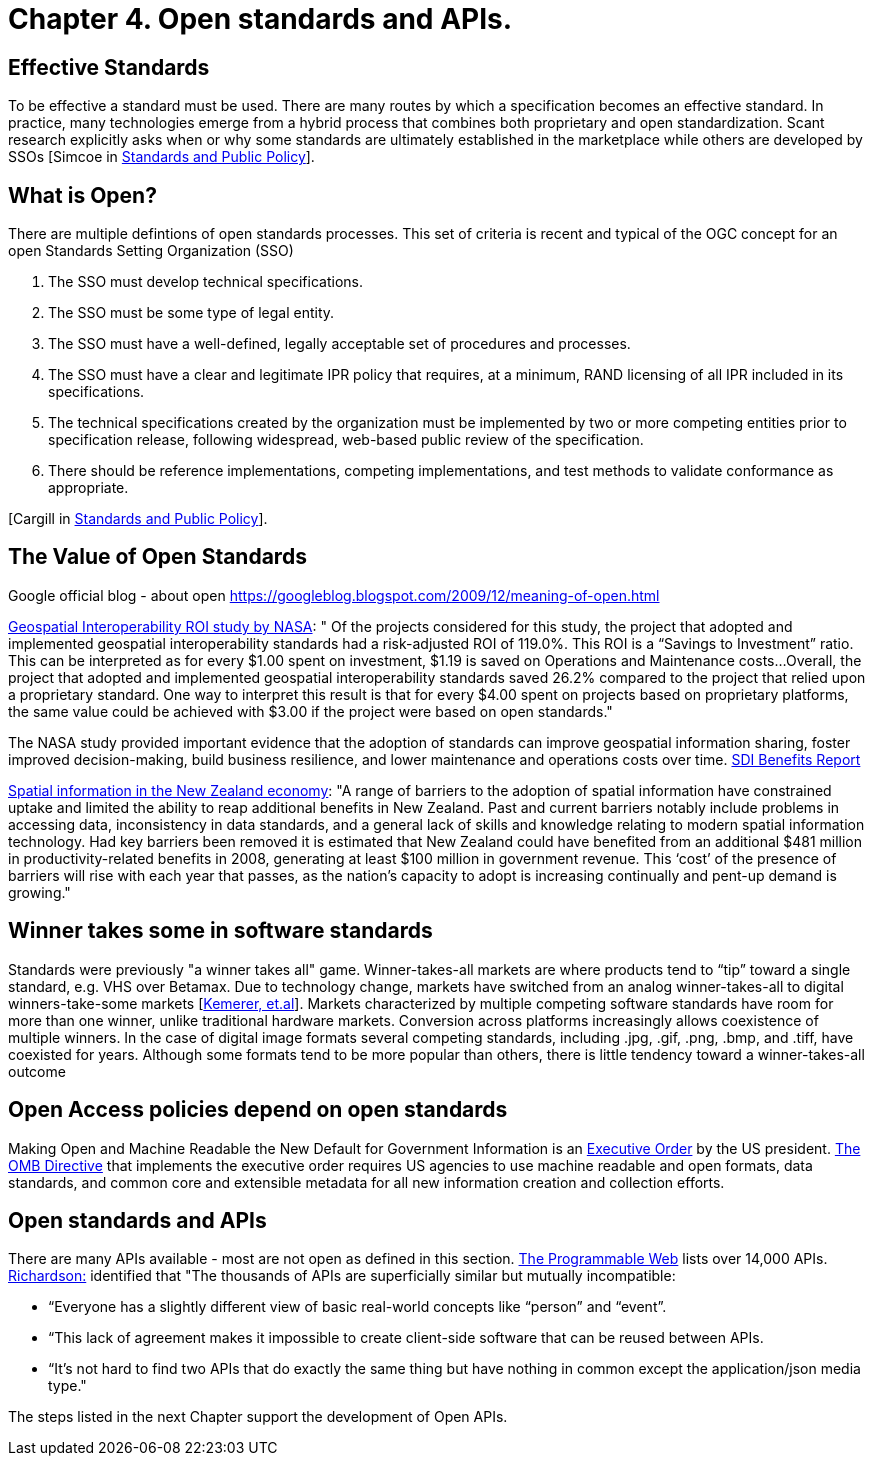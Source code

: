= Chapter 4. Open standards and APIs.	

== Effective Standards

To be effective a standard must be used. There are many routes by which a specification becomes an effective standard. In practice, many technologies emerge from a hybrid process that combines both proprietary and open standardization. Scant research explicitly asks when or why some standards are ultimately established in the marketplace while others are developed by SSOs [Simcoe in http://www.cambridge.org/us/academic/subjects/economics/industrial-economics/standards-and-public-policy[Standards and Public Policy]].

== What is Open?

There are multiple defintions of open standards processes.  This set of criteria is recent and typical of the OGC concept for an open Standards Setting Organization (SSO)

1. The SSO must develop technical specifications.  
2. The SSO must be some type of legal entity.  
3. The SSO must have a well-defined, legally acceptable set of procedures and processes.  
4. The SSO must have a clear and legitimate IPR policy that requires, at a minimum, RAND licensing of all IPR included in its specifications.  
5. The technical specifications created by the organization must be implemented by two or more competing entities prior to specification release, following widespread, web-based public review of the specification.  
6. There should be reference implementations, competing implementations, and test methods to validate conformance as appropriate.

[Cargill in http://www.cambridge.org/us/academic/subjects/economics/industrial-economics/standards-and-public-policy[Standards and Public Policy]].

== The Value of Open Standards

Google official blog - about open
https://googleblog.blogspot.com/2009/12/meaning-of-open.html

https://www.google.com/url?sa=t&rct=j&q=&esrc=s&source=web&cd=1&ved=0ahUKEwjcv_7ogdfKAhVLWz4KHYofAU4QFggcMAA&url=http%3A%2F%2Flasp.colorado.edu%2Fmedia%2Fprojects%2Fegy%2Ffiles%2FROI_Study.pdf&usg=AFQjCNHG81OZPasR7pOJuqMwVXWnN5uJ1A&sig2=3OcyzglH1J3s2GqMHSQM0A[Geospatial Interoperability ROI study by NASA]:  
" Of the projects considered for this study, the project that adopted and implemented geospatial interoperability standards had a risk-adjusted ROI of 119.0%. This ROI is a “Savings to Investment” ratio. This can be interpreted as for every $1.00 spent on investment, $1.19 is saved on Operations and Maintenance costs...Overall, the project that adopted and implemented geospatial interoperability standards saved 26.2% compared to the project that relied upon a proprietary standard. One way to interpret this result is that for every $4.00 spent on projects based on proprietary platforms, the same value could be achieved with $3.00 if the project were based on open standards."  

The NASA study provided important evidence that the adoption of standards can improve geospatial information sharing, foster improved decision-making, build business resilience, and lower maintenance and operations costs over time. http://www.ec-gis.org/sdi/ws/costbenefit2006/reports/report_sdi_crossbenefit%20.pdf[SDI Benefits Report]

http://www.acilallen.com.au/cms_files/ACIL_spatial%20information_NewZealand.pdf[Spatial information in the New Zealand economy]:
"A range of barriers to the adoption of spatial information have constrained uptake and limited the ability to reap additional benefits in New Zealand. Past and current barriers notably include problems in accessing data, inconsistency in data standards, and a general lack of skills and knowledge relating to modern spatial information technology.  
Had key barriers been removed it is estimated that New Zealand could have benefited from an additional $481 million in productivity-related benefits in 2008, generating at least $100 million in government revenue. This ‘cost’ of the presence of barriers will rise with each year that passes, as the nation’s capacity to adopt is increasing continually and pent-up demand is growing."  

== Winner takes some in software standards

Standards were previously "a winner takes all" game.  Winner-takes-all markets are where products tend to “tip” toward a single standard, e.g. VHS over Betamax. Due to technology change, markets have switched from an analog winner-takes-all to digital winners-take-some markets [http://cacm.acm.org/magazines/2013/5/163756-strategies-for-tomorrows-winners-take-some-digital-goods-markets/fulltext[Kemerer, et.al]].   Markets characterized by multiple competing software standards have room for more than one winner, unlike traditional hardware markets. Conversion across platforms increasingly allows coexistence of multiple winners. In the case of digital image formats several competing standards, including .jpg, .gif, .png, .bmp, and .tiff, have coexisted for years. Although some formats tend to be more popular than others, there is little tendency toward a winner-takes-all outcome

== Open Access policies depend on open standards

Making Open and Machine Readable the New Default for Government Information is an https://www.federalregister.gov/articles/2013/05/14/2013-11533/making-open-and-machine-readable-the-new-default-for-government-information[Executive Order] by the US president. https://www.whitehouse.gov/sites/default/files/omb/memoranda/2013/m-13-13.pdf[The OMB Directive] that implements the executive order requires US agencies to use machine readable and open formats, data standards, and common core and extensible metadata for all new information creation and collection efforts. 

== Open standards and APIs

There are many APIs available - most are not open as defined in this section.  http://www.programmableweb.com/apis/directory[The Programmable Web] lists over 14,000 APIs.   http://blog.programmableweb.com/2013/10/07/api-design-is-stuck-in-2008/[Richardson:] identified that "The thousands of APIs are superficially similar but mutually incompatible: 

* “Everyone has a slightly different view of basic real-world concepts&nbsp;like “person” and “event”. 
* “This lack of agreement makes it impossible to create client-side software that can be reused between APIs. 
* “It’s not hard to find two APIs that do exactly the same thing but have nothing in common except the application/json media type."

The steps listed in the next Chapter support the development of Open APIs.
